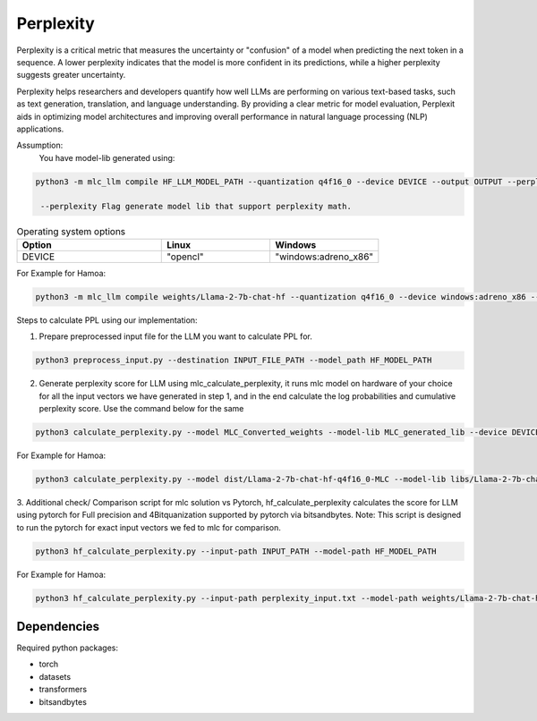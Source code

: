 Perplexity
==========

Perplexity is a critical metric that measures the uncertainty or "confusion" of a model when predicting the next token in a sequence. A lower perplexity indicates that the model is more confident in its predictions, while a higher perplexity suggests greater uncertainty.

Perplexity helps researchers and developers quantify how well LLMs are performing on various text-based tasks, such as text generation, translation, and language understanding. By providing a clear metric for model evaluation, Perplexit aids in optimizing model architectures and improving overall performance in natural language processing (NLP) applications.


Assumption:
    You have model-lib generated using: 

.. code-block:: python

   python3 -m mlc_llm compile HF_LLM_MODEL_PATH --quantization q4f16_0 --device DEVICE --output OUTPUT --perplexity True

    --perplexity Flag generate model lib that support perplexity math. 
.. list-table:: Operating system options
   :widths: 40 30 30
   :header-rows: 1

   * - Option
     - Linux
     - Windows
   * - DEVICE
     - "opencl"
     - "windows:adreno_x86"

For Example for Hamoa:

.. code-block:: python

   python3 -m mlc_llm compile weights/Llama-2-7b-chat-hf --quantization q4f16_0 --device windows:adreno_x86 --output libs/Llama-2-7b-chat-hf-perp.dll --perplexity True

Steps to calculate PPL using our implementation:

1. Prepare preprocessed input file for the LLM you want to calculate PPL for. 

.. code-block:: python

   python3 preprocess_input.py --destination INPUT_FILE_PATH --model_path HF_MODEL_PATH 
   

2. Generate perplexity score for LLM using mlc_calculate_perplexity, it runs mlc model on hardware of your  choice for all the input vectors we have generated in step 1, and in the end calculate the log probabilities and cumulative perplexity score. Use the command below for the same

.. code-block:: python

   python3 calculate_perplexity.py --model MLC_Converted_weights --model-lib MLC_generated_lib --device DEVICE --input-path PATH_OF_INPUT_TEXT_FILE

For Example for Hamoa:

.. code-block:: python

   python3 calculate_perplexity.py --model dist/Llama-2-7b-chat-hf-q4f16_0-MLC --model-lib libs/Llama-2-7b-chat-hf-perp.dll  --device windows:adreno_x86 --input-path perplexity_input.txt
                                
3. Additional check/ Comparison script for mlc solution vs Pytorch, hf_calculate_perplexity calculates the score for LLM using pytorch for Full precision and 4Bitquanization supported by pytorch via bitsandbytes.
Note: This script is designed to run the pytorch for exact input vectors we fed to mlc for comparison. 

.. code-block:: python

   python3 hf_calculate_perplexity.py --input-path INPUT_PATH --model-path HF_MODEL_PATH

For Example for Hamoa:

.. code-block:: python

    python3 hf_calculate_perplexity.py --input-path perplexity_input.txt --model-path weights/Llama-2-7b-chat-hf

Dependencies
~~~~~~~~~~~~

Required python packages:

- torch
- datasets
- transformers
- bitsandbytes

